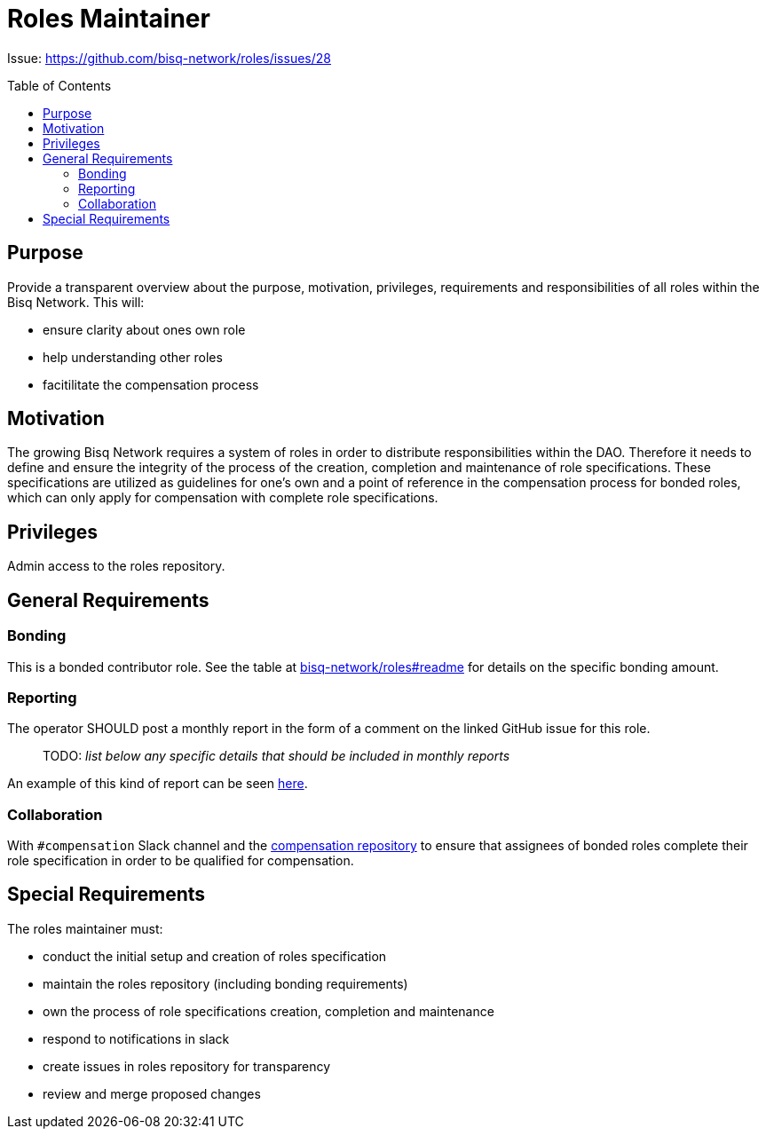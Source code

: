 = Roles Maintainer
:toc:
:toclevels: 4
:toc-placement!:

Issue: https://github.com/bisq-network/roles/issues/28 

toc::[]

== Purpose

Provide a transparent overview about the purpose, motivation, privileges, requirements and responsibilities of all roles within the Bisq Network. This will:

 - ensure clarity about ones own role
 - help understanding other roles 
 - facitilitate the compensation process


== Motivation

The growing Bisq Network requires a system of roles in order to distribute responsibilities within the DAO. Therefore it needs to define and ensure the integrity of the process of the creation, completion and maintenance of role specifications. These specifications are utilized as guidelines for one's own and a point of reference in the compensation process for bonded roles, which can only apply for compensation with complete role specifications. 


== Privileges

Admin access to the roles repository.


== General Requirements



=== Bonding

This is a bonded contributor role. See the table at https://github.com/bisq-network/roles#readme[bisq-network/roles#readme] for details on the specific bonding amount.

=== Reporting

The operator SHOULD post a monthly report in the form of a comment on the linked GitHub issue for this role.

> TODO: _list below any specific details that should be included in monthly reports_

An example of this kind of report can be seen https://github.com/bisq-network/roles/issues/21#issuecomment-348463070[here].

=== Collaboration

With `#compensation` Slack channel and the https://github.com/bisq-network/compensation[compensation repository] to ensure that assignees of bonded roles complete their role specification in order to be qualified for compensation.

== Special Requirements

The roles maintainer must: 

 - conduct the initial setup and creation of roles specification
 - maintain the roles repository (including bonding requirements)
 - own the process of role specifications creation, completion and maintenance 
 - respond to notifications in slack
 - create issues in roles repository for transparency
 - review and merge proposed changes


